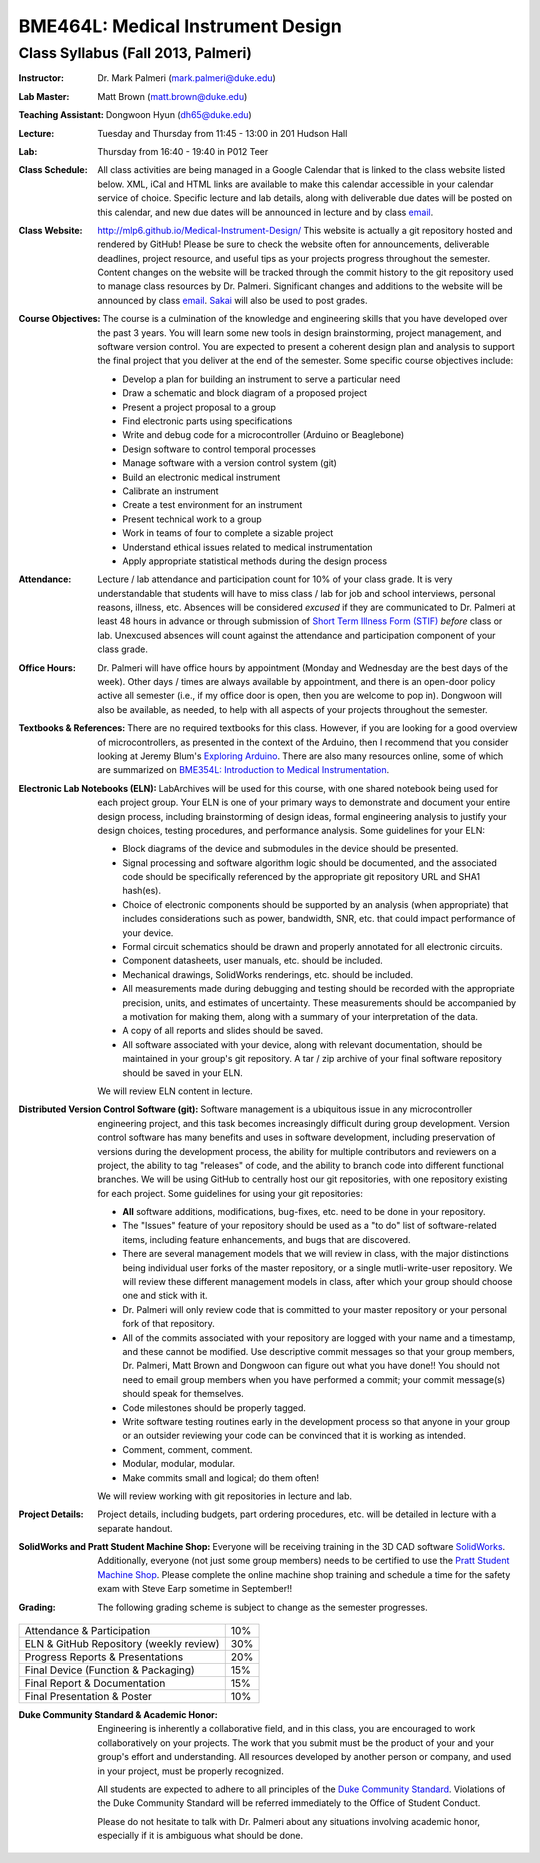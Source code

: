BME464L: Medical Instrument Design
==================================

Class Syllabus (Fall 2013, Palmeri)
------------------------------------

:Instructor: Dr. Mark Palmeri (mark.palmeri@duke.edu)

:Lab Master: Matt Brown (matt.brown@duke.edu)

:Teaching Assistant: Dongwoon Hyun (dh65@duke.edu)

:Lecture: Tuesday and Thursday from 11:45 - 13:00 in 201 Hudson Hall

:Lab: Thursday from 16:40 - 19:40 in P012 Teer

:Class Schedule: All class activities are being managed in a Google Calendar that is linked to the class website listed below.  XML, iCal and HTML links are available to make this calendar accessible in your calendar service of choice.  Specific lecture and lab details, along with deliverable due dates will be posted on this calendar, and new due dates will be announced in lecture and by class `email <bme464l-01l-f2013@duke.edu>`_.

:Class Website: http://mlp6.github.io/Medical-Instrument-Design/  This website is actually a git repository hosted and rendered by GitHub! Please be sure to check the website often for announcements, deliverable deadlines, project resource, and useful tips as your projects progress throughout the semester.  Content changes on the website will be tracked through the commit history to the git repository used to manage class resources by Dr. Palmeri.  Significant changes and additions to the website will be announced by class `email <bme464l-01l-f2013@duke.edu>`_.  `Sakai <http://sakai.duke.edu>`_ will also be used to post grades.

:Course Objectives: The course is a culmination of the knowledge and engineering skills that you have developed over the past 3 years.  You will learn some new tools in design brainstorming, project management, and software version control.  You are expected to present a coherent design plan and analysis to support the final project that you deliver at the end of the semester.  Some specific course objectives include:

 * Develop a plan for building an instrument to serve a particular need
 * Draw a schematic and block diagram of a proposed project 
 * Present a project proposal to a group 
 * Find electronic parts using specifications
 * Write and debug code for a microcontroller (Arduino or Beaglebone)
 * Design software to control temporal processes 
 * Manage software with a version control system (git)
 * Build an electronic medical instrument
 * Calibrate an instrument
 * Create a test environment for an instrument 
 * Present technical work to a group
 * Work in teams of four to complete a sizable project 
 * Understand ethical issues related to medical instrumentation 
 * Apply appropriate statistical methods during the design process 

:Attendance: Lecture / lab attendance and participation count for 10% of your class grade.  It is very understandable that students will have to miss class / lab for job and school interviews, personal reasons, illness, etc.  Absences will be considered *excused* if they are communicated to Dr. Palmeri at least 48 hours in advance or through submission of `Short Term Illness Form (STIF) <http://www.pratt.duke.edu/undergrad/policies/3531>`_ *before* class or lab.   Unexcused absences will count against the attendance and participation component of your class grade.

:Office Hours: Dr. Palmeri will have office hours by appointment (Monday and Wednesday are the best days of the week).  Other days / times are always available by appointment, and there is an open-door policy active all semester (i.e., if my office door is open, then you are welcome to pop in).  Dongwoon will also be available, as needed, to help with all aspects of your projects throughout the semester.

:Textbooks & References: There are no required textbooks for this class.  However, if you are looking for a good overview of microcontrollers, as presented in the context of the Arduino, then I recommend that you consider looking at Jeremy Blum's `Exploring Arduino <http://exploringarduino.com/>`_.  There are also many resources online, some of which are summarized on `BME354L: Introduction to Medical Instrumentation <http://mlp6.github.io/Intro-Medical-Instrumentation/>`_.

:Electronic Lab Notebooks (ELN): LabArchives will be used for this course, with one shared notebook being used for each project group.  Your ELN is one of your primary ways to demonstrate and document your entire design process, including brainstorming of design ideas, formal engineering analysis to justify your design choices, testing procedures, and performance analysis.  Some guidelines for your ELN:

 * Block diagrams of the device and submodules in the device should be presented.
 * Signal processing and software algorithm logic should be documented, and the associated code should be specifically referenced by the appropriate git repository URL and SHA1 hash(es).
 * Choice of electronic components should be supported by an analysis (when appropriate) that includes considerations such as power, bandwidth, SNR, etc. that could impact performance of your device.
 * Formal circuit schematics should be drawn and properly annotated for all electronic circuits.
 * Component datasheets, user manuals, etc. should be included.
 * Mechanical drawings, SolidWorks renderings, etc. should be included.
 * All measurements made during debugging and testing should be recorded with the appropriate precision, units, and estimates of uncertainty.  These measurements should be accompanied by a motivation for making them, along with a summary of your interpretation of the data.
 * A copy of all reports and slides should be saved.
 * All software associated with your device, along with relevant documentation, should be maintained in your group's git repository.  A tar / zip archive of your final software repository should be saved in your ELN.

 We will review ELN content in lecture.

:Distributed Version Control Software (git): Software management is a ubiquitous issue in any microcontroller engineering project, and this task becomes increasingly difficult during group development.  Version control software has many benefits and uses in software development, including preservation of versions during the development process, the ability for multiple contributors and reviewers on a project, the ability to tag "releases" of code, and the ability to branch code into different functional branches.  We will be using GitHub to centrally host our git repositories, with one repository existing for each project.  Some guidelines for using your git repositories:

 * **All** software additions, modifications, bug-fixes, etc. need to be done in your repository.
 * The "Issues" feature of your repository should be used as a "to do" list of software-related items, including feature enhancements, and bugs that are discovered.
 * There are several management models that we will review in class, with the major distinctions being individual user forks of the master repository, or a single mutli-write-user repository.  We will review these different management models in class, after which your group should choose one and stick with it.
 * Dr. Palmeri will only review code that is committed to your master repository or your personal fork of that repository.  
 * All of the commits associated with your repository are logged with your name and a timestamp, and these cannot be modified.  Use descriptive commit messages so that your group members, Dr. Palmeri, Matt Brown and Dongwoon can figure out what you have done!!  You should not need to email group members when you have performed a commit; your commit message(s) should speak for themselves.
 * Code milestones should be properly tagged.
 * Write software testing routines early in the development process so that anyone in your group or an outsider reviewing your code can be convinced that it is working as intended.
 * Comment, comment, comment.
 * Modular, modular, modular.
 * Make commits small and logical; do them often!

 We will review working with git repositories in lecture and lab.

:Project Details: Project details, including budgets, part ordering procedures, etc. will be detailed in lecture with a separate handout.

:SolidWorks and Pratt Student Machine Shop: Everyone will be receiving training in the 3D CAD software `SolidWorks <http://www.solidworks.com>`_.  Additionally, everyone (not just some group members) needs to be certified to use the `Pratt Student Machine Shop <http://studentshop.pratt.duke.edu/>`_.  Please complete the online machine shop training and schedule a time for the safety exam with Steve Earp sometime in September!!

:Grading: The following grading scheme is subject to change as the semester progresses.

+-----------------------------------------+-----+
| Attendance & Participation              | 10% |
+-----------------------------------------+-----+
| ELN & GitHub Repository (weekly review) | 30% |
+-----------------------------------------+-----+
| Progress Reports & Presentations        | 20% |
+-----------------------------------------+-----+
| Final Device (Function & Packaging)     | 15% |
+-----------------------------------------+-----+
| Final Report & Documentation            | 15% |
+-----------------------------------------+-----+
| Final Presentation & Poster             | 10% |
+-----------------------------------------+-----+

:Duke Community Standard & Academic Honor: 

    Engineering is inherently a collaborative field, and in this class, you are
    encouraged to work collaboratively on your projects.  The work that you
    submit must be the product of your and your group's effort and
    understanding.  All resources developed by another person or company, and
    used in your project, must be properly recognized.
 
    All students are expected to adhere to all principles of the `Duke Community
    Standard <http://www.integrity.duke.edu/standard.html>`_.  Violations of the
    Duke Community Standard will be referred immediately to the Office of
    Student Conduct.

    Please do not hesitate to talk with Dr. Palmeri about any situations
    involving academic honor, especially if it is ambiguous what should be
    done.
